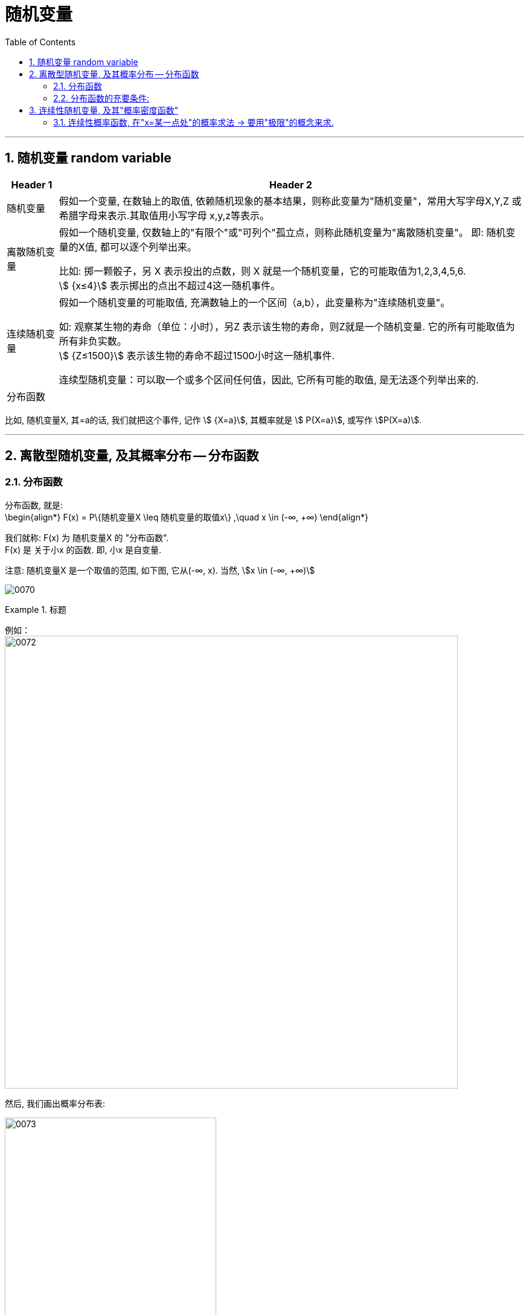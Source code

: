 
= 随机变量
:toc: left
:toclevels: 3
:sectnums:

---

== 随机变量 random variable

[options="autowidth"]
|===
|Header 1 |Header 2

|随机变量
|假如一个变量, 在数轴上的取值, 依赖随机现象的基本结果，则称此变量为"随机变量"，常用大写字母X,Y,Z 或希腊字母来表示.其取值用小写字母 x,y,z等表示。

|离散随机变量
|假如一个随机变量, 仅数轴上的"有限个"或"可列个"孤立点，则称此随机变量为"离散随机变量"。 即: 随机变量的X值, 都可以逐个列举出来。

比如: 掷一颗骰子，另 X 表示投出的点数，则 X 就是一个随机变量，它的可能取值为1,2,3,4,5,6.  +
stem:[ {x≤4}] 表示掷出的点出不超过4这一随机事件。

|连续随机变量
|假如一个随机变量的可能取值, 充满数轴上的一个区间（a,b），此变量称为"连续随机变量"。

如: 观察某生物的寿命（单位：小时），另Z 表示该生物的寿命，则Z就是一个随机变量. 它的所有可能取值为所有非负实数。 +
stem:[ {Z≤1500}] 表示该生物的寿命不超过1500小时这一随机事件.

连续型随机变量：可以取一个或多个区间任何值，因此, 它所有可能的取值, 是无法逐个列举出来的.

|分布函数
|
|===

比如, 随机变量X,  其=a的话, 我们就把这个事件, 记作 stem:[ {X=a}],  其概率就是 stem:[ P{X=a}], 或写作 stem:[P(X=a)].





---

== 离散型随机变量, 及其概率分布 -- 分布函数

=== 分布函数

分布函数, 就是:  +
\begin{align*}
F(x) = P\{随机变量X \leq 随机变量的取值x\}  ,\quad x \in (-∞, +∞)
\end{align*}

我们就称: F(x) 为 随机变量X 的 "分布函数". +
F(x) 是 关于小x 的函数. 即, 小x 是自变量.

注意: 随机变量X 是一个取值的范围, 如下图, 它从(-∞, x).  当然, stem:[x \in (-∞, +∞)]

image:img/0070.png[]


.标题
====
例如： +
image:img/0072.png[,750]

然后, 我们画出概率分布表:

image:img/0073.png[,350]
====


---

=== 分布函数的充要条件:

image:img/0071.png[,750]


---

== 连续性随机变量, 及其"概率密度函数"

注意区别:

- "离散型"的随机变量, 其函数叫"分布函数"
- "连续性"的随机变量, 其函数叫"概率密度函数"

image:img/0074.png[,750]

image:img/0075.png[,330]


概率密度函数（Probability Density Functions，简称PDF）

定义：设X 为一随机变量，若存在"非负""可积"的"实函数" stem:[f(x) \ge 0]，使对任意实数 stem:[a < b]，有：

stem:[P\{ a \le x < b\} = \int_a^b f(x)dx]

则称 X 为"连续随机变量"，f(x) 称为 X 的"概率密度函数"，简称"概率密度"或"密度函数".


概率密度函数具有如下性质：

[options="autowidth"]
|===
|Header 1 |Header 2

|1.非负性：
|stem:[f(x) \ge 0]

|2.规范性：
|stem:[\int_{ - \infty }^{ + \infty } f(x)dx = 1]

image:img/0076.webp[,300]

|3.连续型随机变量, 取"个别值"的概率, 为0.
|比如, 在一段区间上, 投掷质点(无面积, 0维), 该质点砸中任何一个数值的概率, 就是为0.

你可以倒过来想: 如果"该质点能砸中某个数值"的概率, 是可以给出的, 比如是 0.000001%, 那"一段区间"上是有无穷多的点的, 0.000001% 乘以无穷多, 一定是会超过 100%的, 这就违反了概率不能超过1 的定义. 所以, "质点投中任何位置处"的概率, 都无法给出, 是0.
|===

对于"连续型随机变量", 有没有两端的端点, 无所谓, 不影响概率值(因为它在任何一个"确定点"的概率都是0嘛). 即: +
\begin{align*}
& P \{ a \leq X \leq b \} \\
& = P \{ a < X \leq b \} <- 即, 两端是否有"等于号", 无所谓. \\
& = P \{ a \leq X < b \}  \\
& = P \{ a < X < b \}
\end{align*}


同样, +
\begin{align*}
& P\{X<a\} = P \{X \leq a \} <- 有没有"等于号"无所谓 \\
& P\{X > a\} = P \{X \geq a \} \\
\end{align*}

注意: 概率为0 的事件, 未必是"不可能事件". (如, 扔质子) +
概率为1 的事件, 未必是"必然事件".


.标题
====
例如： +
image:img/0077.png[,700]

image:img/0078.svg[,350]
====

---

=== 连续性概率函数, 在"x=某一点处"的概率求法 -> 要用"极限"的概念来求.

image:img/0079.png[,600]

---











